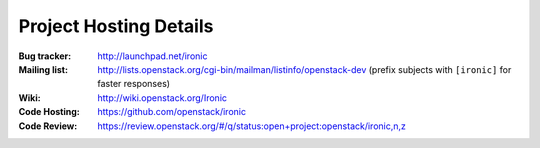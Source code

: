 .. _resources:

=========================
 Project Hosting Details
=========================

:Bug tracker: http://launchpad.net/ironic
:Mailing list: http://lists.openstack.org/cgi-bin/mailman/listinfo/openstack-dev (prefix subjects with ``[ironic]`` for faster responses)
:Wiki: http://wiki.openstack.org/Ironic
:Code Hosting: https://github.com/openstack/ironic
:Code Review: https://review.openstack.org/#/q/status:open+project:openstack/ironic,n,z

.. seealso::

   * :ref:`user`
